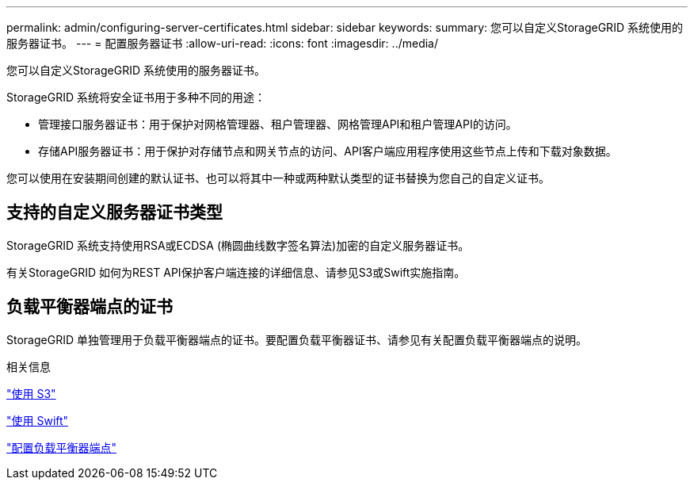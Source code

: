 ---
permalink: admin/configuring-server-certificates.html 
sidebar: sidebar 
keywords:  
summary: 您可以自定义StorageGRID 系统使用的服务器证书。 
---
= 配置服务器证书
:allow-uri-read: 
:icons: font
:imagesdir: ../media/


[role="lead"]
您可以自定义StorageGRID 系统使用的服务器证书。

StorageGRID 系统将安全证书用于多种不同的用途：

* 管理接口服务器证书：用于保护对网格管理器、租户管理器、网格管理API和租户管理API的访问。
* 存储API服务器证书：用于保护对存储节点和网关节点的访问、API客户端应用程序使用这些节点上传和下载对象数据。


您可以使用在安装期间创建的默认证书、也可以将其中一种或两种默认类型的证书替换为您自己的自定义证书。



== 支持的自定义服务器证书类型

StorageGRID 系统支持使用RSA或ECDSA (椭圆曲线数字签名算法)加密的自定义服务器证书。

有关StorageGRID 如何为REST API保护客户端连接的详细信息、请参见S3或Swift实施指南。



== 负载平衡器端点的证书

StorageGRID 单独管理用于负载平衡器端点的证书。要配置负载平衡器证书、请参见有关配置负载平衡器端点的说明。

.相关信息
link:../s3/index.html["使用 S3"]

link:../swift/index.html["使用 Swift"]

link:configuring-load-balancer-endpoints.html["配置负载平衡器端点"]
